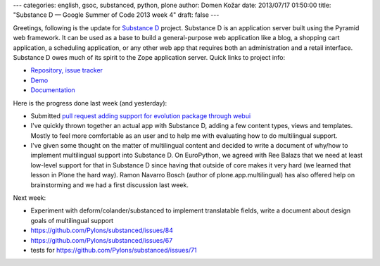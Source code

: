---
categories: english, gsoc, substanced, python, plone
author: Domen Kožar
date: 2013/07/17 01:50:00
title: "Substance D — Google Summer of Code 2013 week 4"
draft: false
---


Greetings, following is the update for `Substance D <http://substanced.readthedocs.org/en/latest/>`_ project.
Substance D is an application server built using the Pyramid web framework. It can be used as a base to build
a general-purpose web application like a blog, a shopping cart application, a scheduling application, or any
other web app that requires both an administration and a retail interface. Substance D owes much of its spirit
to the Zope application server. Quick links to project info: 


* `Repository, issue tracker <http://github.com/Pylons/substanced>`_
* `Demo <http://substanced.repoze.org/>`_
* `Documentation <http://substanced.readthedocs.org/en/latest/>`_


Here is the progress done last week (and yesterday):

- Submitted `pull request adding support for evolution package through webui <https://github.com/Pylons/substanced/pull/86>`_

- I've quickly thrown together an actual app with Substance D, adding a few content types, views and templates.
  Mostly to feel more comfortable as an user and to help me with evaluating how to do multilingual support.

- I've given some thought on the matter of multilingual content and decided to write a document of why/how to
  implement multilingual support into Substance D. On EuroPython, we agreed with Ree Balazs that we need at
  least low-level support for that in Substance D since having that outside of core makes it very hard (we
  learned that lesson in Plone the hard way). Ramon Navarro Bosch (author of plone.app.multilingual) has also
  offered help on brainstorming and we had a first discussion last week. 

Next week:

- Experiment with deform/colander/substanced to implement translatable fields, write a document about design goals
  of multilingual support

- https://github.com/Pylons/substanced/issues/84

- https://github.com/Pylons/substanced/issues/67  

- tests for https://github.com/Pylons/substanced/issues/71
